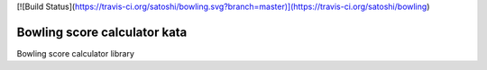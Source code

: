 [![Build Status](https://travis-ci.org/satoshi/bowling.svg?branch=master)](https://travis-ci.org/satoshi/bowling)

Bowling score calculator kata
=======================

Bowling score calculator library

